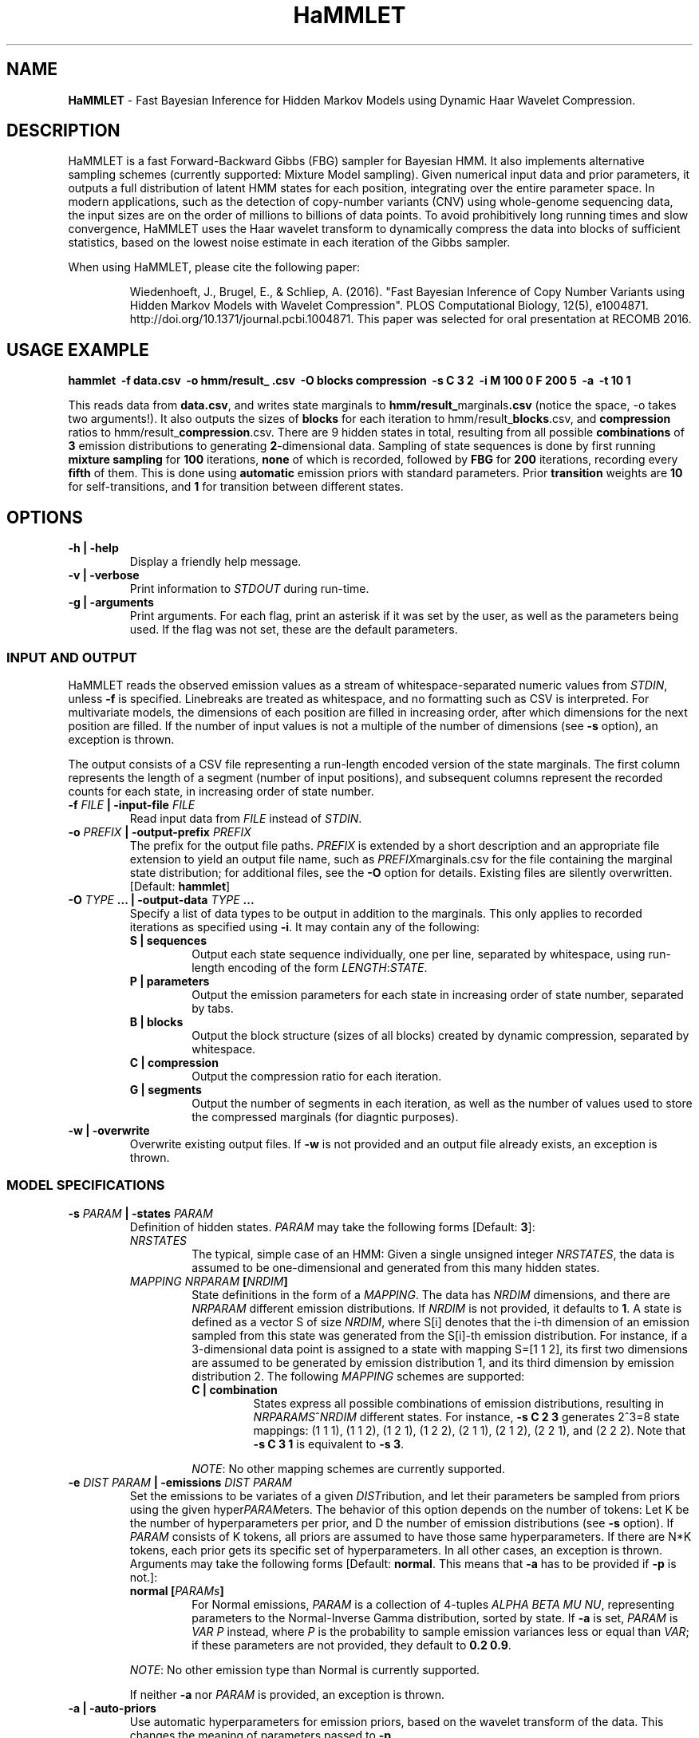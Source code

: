 .\" Automatically generated by Pandoc 1.16.0.2
.\"
.ad l
.TH "HaMMLET" "1" "" "" ""
.hy
.SH NAME
.PP
\f[B]HaMMLET\f[] \- Fast Bayesian Inference for Hidden Markov Models
using Dynamic Haar Wavelet Compression.
.SH DESCRIPTION
.PP
HaMMLET is a fast Forward\-Backward Gibbs (FBG) sampler for Bayesian
HMM.
It also implements alternative sampling schemes (currently supported:
Mixture Model sampling).
Given numerical input data and prior parameters, it outputs a full
distribution of latent HMM states for each position, integrating over
the entire parameter space.
In modern applications, such as the detection of copy\-number variants
(CNV) using whole\-genome sequencing data, the input sizes are on the
order of millions to billions of data points.
To avoid prohibitively long running times and slow convergence, HaMMLET
uses the Haar wavelet transform to dynamically compress the data into
blocks of sufficient statistics, based on the lowest noise estimate in
each iteration of the Gibbs sampler.
.PP
When using HaMMLET, please cite the following paper:
.RS
.PP
Wiedenhoeft, J., Brugel, E., & Schliep, A.
(2016).
"Fast Bayesian Inference of Copy Number Variants using Hidden Markov
Models with Wavelet Compression".
PLOS Computational Biology, 12(5), e1004871.
http://doi.org/10.1371/journal.pcbi.1004871.
This paper was selected for oral presentation at RECOMB 2016.
.RE
.SH USAGE EXAMPLE
.PP
\f[B]hammlet \ \-f data.csv \ \-o hmm/result_ .csv \ \-O blocks
compression \ \-s C 3 2 \ \-i M 100 0 F 200 5 \ \-a \ \-t 10 1\f[]
.PP
This reads data from \f[B]data.csv\f[], and writes state marginals to
\f[B]hmm/result_\f[]marginals\f[B]\&.csv\f[] (notice the space, \-o
takes two arguments!).
It also outputs the sizes of \f[B]blocks\f[] for each iteration to
hmm/result_\f[B]blocks\f[].csv, and \f[B]compression\f[] ratios to
hmm/result_\f[B]compression\f[].csv.
There are 9 hidden states in total, resulting from all possible
\f[B]combinations\f[] of \f[B]3\f[] emission distributions to generating
\f[B]2\f[]\-dimensional data.
Sampling of state sequences is done by first running \f[B]mixture
sampling\f[] for \f[B]100\f[] iterations, \f[B]none\f[] of which is
recorded, followed by \f[B]FBG\f[] for \f[B]200\f[] iterations,
recording every \f[B]fifth\f[] of them.
This is done using \f[B]automatic\f[] emission priors with standard
parameters.
Prior \f[B]transition\f[] weights are \f[B]10\f[] for self\-transitions,
and \f[B]1\f[] for transition between different states.
.SH OPTIONS
.TP
.B \-h | \-help
Display a friendly help message.
.RS
.RE
.TP
.B \-v | \-verbose
Print information to \f[I]STDOUT\f[] during run\-time.
.RS
.RE
.TP
.B \-g | \-arguments
Print arguments.
For each flag, print an asterisk if it was set by the user, as well as
the parameters being used.
If the flag was not set, these are the default parameters.
.RS
.RE
.SS INPUT AND OUTPUT
.PP
HaMMLET reads the observed emission values as a stream of
whitespace\-separated numeric values from \f[I]STDIN\f[], unless
\f[B]\-f\f[] is specified.
Linebreaks are treated as whitespace, and no formatting such as CSV is
interpreted.
For multivariate models, the dimensions of each position are filled in
increasing order, after which dimensions for the next position are
filled.
If the number of input values is not a multiple of the number of
dimensions (see \f[B]\-s\f[] option), an exception is thrown.
.PP
The output consists of a CSV file representing a run\-length encoded
version of the state marginals.
The first column represents the length of a segment (number of input
positions), and subsequent columns represent the recorded counts for
each state, in increasing order of state number.
.TP
.B \-f \f[I]FILE\f[] | \-input\-file \f[I]FILE\f[]
Read input data from \f[I]FILE\f[] instead of \f[I]STDIN\f[].
.RS
.RE
.TP
.B \-o \f[I]PREFIX\f[] | \-output\-prefix \f[I]PREFIX\f[]
The prefix for the output file paths.
\f[I]PREFIX\f[] is extended by a short description and an appropriate
file extension to yield an output file name, such as
\f[I]PREFIX\f[]marginals.csv for the file containing the marginal state
distribution; for additional files, see the \f[B]\-O\f[] option for
details.
Existing files are silently overwritten.
[Default: \f[B]hammlet\f[]]
.RS
.RE
.TP
.B \-O \f[I]TYPE\f[] ... | \-output\-data \f[I]TYPE\f[] ...
Specify a list of data types to be output in addition to the marginals.
This only applies to recorded iterations as specified using
\f[B]\-i\f[].
It may contain any of the following:
.RS
.TP
.B S | sequences
Output each state sequence individually, one per line, separated by
whitespace, using run\-length encoding of the form
\f[I]LENGTH\f[]:\f[I]STATE\f[].
.RS
.RE
.TP
.B P | parameters
Output the emission parameters for each state in increasing order of
state number, separated by tabs.
.RS
.RE
.TP
.B B | blocks
Output the block structure (sizes of all blocks) created by dynamic
compression, separated by whitespace.
.RS
.RE
.TP
.B C | compression
Output the compression ratio for each iteration.
.RS
.RE
.TP
.B G | segments
Output the number of segments in each iteration, as well as the number
of values used to store the compressed marginals (for diagntic
purposes).
.RS
.RE
.RE
.TP
.B \-w | \-overwrite
Overwrite existing output files.
If \f[B]\-w\f[] is not provided and an output file already exists, an
exception is thrown.
.RS
.RE
.SS MODEL SPECIFICATIONS
.TP
.B \-s \f[I]PARAM\f[] | \-states \f[I]PARAM\f[]
Definition of hidden states.
\f[I]PARAM\f[] may take the following forms [Default: \f[B]3\f[]]:
.RS
.TP
.B \f[I]NRSTATES\f[]
The typical, simple case of an HMM: Given a single unsigned integer
\f[I]NRSTATES\f[], the data is assumed to be one\-dimensional and
generated from this many hidden states.
.RS
.RE
.TP
.B \f[I]MAPPING\f[] \f[I]NRPARAM\f[] [\f[I]NRDIM\f[]]
State definitions in the form of a \f[I]MAPPING\f[].
The data has \f[I]NRDIM\f[] dimensions, and there are \f[I]NRPARAM\f[]
different emission distributions.
If \f[I]NRDIM\f[] is not provided, it defaults to \f[B]1\f[].
A state is defined as a vector S of size \f[I]NRDIM\f[], where S[i]
denotes that the i\-th dimension of an emission sampled from this state
was generated from the S[i]\-th emission distribution.
For instance, if a 3\-dimensional data point is assigned to a state with
mapping S=[1 1 2], its first two dimensions are assumed to be generated
by emission distribution 1, and its third dimension by emission
distribution 2.
The following \f[I]MAPPING\f[] schemes are supported:
.RS
.TP
.B C | combination
States express all possible combinations of emission distributions,
resulting in \f[I]NRPARAMS\f[]^\f[I]NRDIM\f[] different states.
For instance, \f[B]\-s C 2 3\f[] generates 2^3=8 state mappings: (1 1
1), (1 1 2), (1 2 1), (1 2 2), (2 1 1), (2 1 2), (2 2 1), and (2 2 2).
Note that \f[B]\-s C 3 1\f[] is equivalent to \f[B]\-s 3\f[].
.RS
.RE
.PP
\f[I]NOTE\f[]: No other mapping schemes are currently supported.
.RE
.RE
.TP
.B \-e \f[I]DIST\f[] \f[I]PARAM\f[] | \-emissions \f[I]DIST\f[] \f[I]PARAM\f[]
Set the emissions to be variates of a given \f[I]DIST\f[]ribution, and
let their parameters be sampled from priors using the given
hyper\f[I]PARAM\f[]eters.
The behavior of this option depends on the number of tokens: Let K be
the number of hyperparameters per prior, and D the number of emission
distributions (see \f[B]\-s\f[] option).
If \f[I]PARAM\f[] consists of K tokens, all priors are assumed to have
those same hyperparameters.
If there are N*K tokens, each prior gets its specific set of
hyperparameters.
In all other cases, an exception is thrown.
Arguments may take the following forms [Default: \f[B]normal\f[].
This means that \f[B]\-a\f[] has to be provided if \f[B]\-p\f[] is
not.]:
.RS
.TP
.B \f[B]normal\f[] [\f[I]PARAMs\f[]]
For Normal emissions, \f[I]PARAM\f[] is a collection of 4\-tuples
\f[I]ALPHA\f[] \f[I]BETA\f[] \f[I]MU\f[] \f[I]NU\f[], representing
parameters to the Normal\-Inverse Gamma distribution, sorted by state.
If \f[B]\-a\f[] is set, \f[I]PARAM\f[] is \f[I]VAR\f[] \f[I]P\f[]
instead, where \f[I]P\f[] is the probability to sample emission
variances less or equal than \f[I]VAR\f[]; if these parameters are not
provided, they default to \f[B]0.2 0.9\f[].
.RS
.RE
.PP
\f[I]NOTE\f[]: No other emission type than Normal is currently
supported.
.PP
If neither \f[B]\-a\f[] nor \f[I]PARAM\f[] is provided, an exception is
thrown.
.RE
.TP
.B \-a | \-auto\-priors
Use automatic hyperparameters for emission priors, based on the wavelet
transform of the data.
This changes the meaning of parameters passed to \f[B]\-p\f[].
.RS
.RE
.TP
.B \-t \f[I]VALUES\f[] | \-transitions \f[I]VALUES\f[]
Parameters for transition probabilities.
These are the parameters alpha for a Dirichlet distribution.
\f[I]VALUES\f[] can take the following forms:
.RS
.TP
.B \f[I]ALPHA\f[]
A single number means that all alpha\-parameters are set to the same
value.
.RS
.RE
.TP
.B \f[I]SELF\f[] \f[I]TRANS\f[]
All alphas corresponding to self\-transitions are set to \f[I]SELF\f[],
the others to \f[I]TRANS\f[].
.RS
.RE
.RE
.TP
.B \-S | \-no\-self\-transitions
Do not use self\-transition probabilities within blocks (this has no
effect for mixture sampling).
.RS
.RE
.TP
.B \-I \f[I]ALPHA\f[] | \-initial \f[I]ALPHA\f[]
Sets the alpha parameter of the Dirichlet distribution used as a prior
for the initial state distribution.
.RS
.RE
.SS SAMPLING SCHEME
.TP
.B \-R | \-random\-seed
An unsigned integer value to be used to seed the random number
generator.
If \f[B]\-R\f[] is not set, a seed is generated from the current epoch
time.
A seed should be set manually using \f[B]\-R\f[] whenever
reproducibility is required.
.RS
.RE
.TP
.B \-i \f[I]SCHEME\f[] ... | \-iterations \f[I]SCHEME\f[] ...
A list of sampling \f[I]SCHEME\f[]s, each of which consists of three
tokens, \f[I]TYPE\f[] \f[I]ITER\f[] \f[I]THIN\f[]:
.RS
.IP "1." 3
The \f[I]TYPE\f[] of sampling method to be used is one of the following:
.RS 4
.TP
.B F
\f[I]Forward\-Backward Gibbs sampling\f[] uses a dynamic programming
trellis to quickly sample state sequences unaffected by
auto\-correlation due to adjacent blocks.
FBG is considered the state\-of\-the\-art for Gibbs sampling in HMM.
Running times depends quadratically on the number of states.
.RS
.RE
.TP
.B M
\f[I]Mixture sampling\f[] treats compression as a way to impose equality
relations on otherwise exchangeable data points.
It completely ignores transition probabilities passed to the model, and
instead assumes transitions to be implied in the block structure alone.
This is much faster than the other methods, as it depends linearly on
the number of states, but is not truly an HMM.
High\-variance components are prone to oversegmentation, and spurious
differences in sampled values can lead to segments which come from the
same true state being assigned to different states.
However, if the variance is expected to be similar over all states, this
variant can yield reasonably good results very fast.
.RS
.RE
.RE
.IP "2." 3
The number of sampling \f[I]ITER\f[]ations.
.IP "3." 3
The type of \f[I]THIN\f[]ning to be used to record sampled state
sequences (0=record none, 1=record all, 2=record every second sample,
etc.).
.PP
If the total number of tokens provided to \f[B]\-i\f[] is not a multiple
of 3, an exception is thrown.
[Default: \f[B]M 100 0 F 250 10\f[], i.e.\ an unrecorded burn\-in of 100
mixture iterations, followed by 250 FBG iterations with thinning factor
10, resulting in 25 recorded state sequences.]
.RE
.SS COMPRESSION
.TP
.B \-b \f[I]MIN\f[] \f[I]MAX\f[] | \-block\-limits \f[I]MIN\f[] \f[I]MAX\f[]
The minimum and maximum block size allowed during compression.
0 means no limit.
[Default: \f[B]0 0\f[]]
.RS
.RE
.TP
.B \-m \f[I]FLOAT\f[] | \-weight\-multiplier \f[I]FLOAT\f[]
Multiply weights by this factor, to avoid overcompression.
[Default: \f[B]1.0\f[]]
.RS
.RE
.SH CAVEATS
.PP
While HaMMLET is designed to minimize memory consumption (univariate
models of 100 million data points can be handled on a standard laptop),
one should still be aware that the size of the marginal state records
and the trellis cannot be predicted before running the inference.
As a consequence, data that only allows for low compression ratios may
still incur huge memory overhead, as it negates the central approach
that makes FBG feasible on such scales.
If memory consumption gets out of hand, you might want to try increasing
the number of burn\-in steps; if the sampler has not fully converged,
individual iterations might have very low compression, even though the
data itself would allow for better ratios.
Likewise, decreasing the number of states might be an option, since
superfluous state parameters will be sampled solely from the prior and
yield arbitrarily low noise variances.
If this does not work, using Mixture model sampling might be an option,
but results should be interpreted with care, see \f[B]\-i\f[] option.
.PP
Though the model should work for any emission distribution in the
exponential family (Normal, Poisson, Exponential, Laplace, Gamma,
Chi\-Squared etc.), only Normal emissions are implemented at the moment.
.PP
Multivariate models are supported in the sense that multiple data
dimensions may share their generating parameters.
True multivariate models such as Normals with non\-diagonal covariance
matrix are not yet supported.
.PP
Plotting the results is done using external Python libraries (NumPy,
Matplotlib).
As these are not optimized for large\-scale applications, this can take
a long time, often longer than the inference itself.
.PP
HaMMLET does not support the convention of combining single\-letter
options, such as replacing \f[B]\-x \-y \-z\f[] by \f[B]\-xyz\f[].
.SH HISTORY
.PP
The first version of HaMMLET was developed by Eric Brugel and John
Wiedenhoeft, and published in 2016 in PLOS CompBio and RECOMB.
It used a wavelet tree data structure for dynamic compression.
The current version is designed for minimal memory footprint in
large\-scale applications.
Changes include: a breakpoint array data structure for optimal wavelet
compression, an in\-place algorithm for its construction,
run\-length\-encoded output, and a queue\-based implementation to record
run\-length\-encoded state sequences.
It is currently developed and maintained by John Wiedenhoeft (ORCID:
0000\-0002\-6935\-1517 (https://orcid.org/0000-0002-6935-1517)) at
<https://github.com/wiedenhoeft/HaMMLET>.
.SH REPORTING BUGS
.PP
GitHub issue tracking system:
<https://github.com/wiedenhoeft/HaMMLET/issues>
.SH SEE ALSO
.PP
Current hosting site: <https://wiedenhoeft.github.io/HaMMLET/>
.PP
Current repository: <https://github.com/wiedenhoeft/HaMMLET>
.PP
Stable link: <https://schlieplab.org/Software/HaMMLET/>
.PP
Documentation in different formats (pdf, html, txt, man) can be found in
the doc/ subfolder of HaMMLET\[aq]s installation directory.
